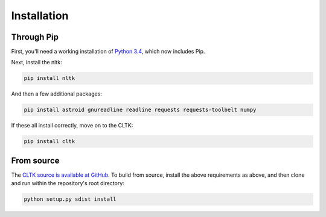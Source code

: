 Installation
************

Through Pip
===========

First, you'll need a working installation of `Python 3.4 <https://www.python.org/downloads/>`_, which now includes Pip.

Next, install the nltk:

.. code-block:: python

   pip install nltk

And then a few additional packages:

.. code-block:: python

   pip install astroid gnureadline readline requests requests-toolbelt numpy

If these all install correctly, move on to the CLTK:

.. code-block:: python

   pip install cltk

From source
======

The `CLTK source is available at GitHub <https://github.com/kylepjohnson/cltk>`_. To build from source, install the above requirements as above, and then clone and run within the repository's root directory:

.. code-block:: python

   python setup.py sdist install
